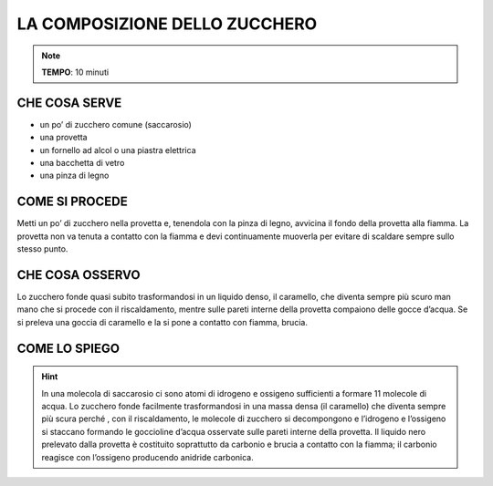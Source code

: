 LA COMPOSIZIONE DELLO ZUCCHERO
==============================

.. note::
   **TEMPO**: 10 minuti


CHE COSA SERVE
--------------

- un po’ di zucchero comune (saccarosio)
- una provetta
- un fornello ad alcol o una piastra elettrica
- una bacchetta di vetro
- una pinza di legno

COME SI PROCEDE
---------------

Metti un po’ di zucchero nella provetta e, tenendola con la pinza di legno, avvicina il fondo della provetta alla fiamma. La provetta non va tenuta a contatto con la fiamma e devi continuamente muoverla per evitare di scaldare sempre sullo stesso punto.

CHE COSA OSSERVO
----------------

Lo zucchero fonde quasi subito trasformandosi in un liquido denso, il caramello, che diventa sempre più scuro man mano che si procede con il riscaldamento, mentre sulle pareti interne della provetta compaiono delle gocce d’acqua. Se si preleva una goccia di caramello e la si pone a contatto con fiamma, brucia.

COME LO SPIEGO
--------------
.. hint::   
  In una molecola di saccarosio ci sono atomi di idrogeno e ossigeno sufficienti a formare 11 molecole di acqua. Lo zucchero fonde facilmente trasformandosi in una massa densa (il caramello) che diventa sempre più scura perché , con il riscaldamento, le molecole di zucchero si decompongono e l’idrogeno e l’ossigeno si staccano formando le goccioline d’acqua osservate sulle pareti interne della provetta. Il liquido nero prelevato dalla provetta è costituito soprattutto da carbonio e brucia a contatto con la fiamma; il carbonio reagisce con l’ossigeno producendo anidride carbonica.
